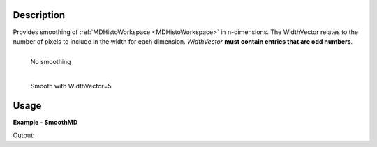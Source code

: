 
.. algorithm::

.. summary::

.. alias::

.. properties::

Description
-----------

Provides smoothing of :ref:`MDHistoWorkspace <MDHistoWorkspace>` in n-dimensions. The WidthVector relates to the number of pixels to include in the width for each dimension. *WidthVector* **must contain entries that are odd numbers**.

.. figure:: /images/PreSmooth.png
   :alt: PreSmooth.png
   :width: 400px
   :align: left
   
   No smoothing
   
.. figure:: /images/Smoothed.png
   :alt: PreSmooth.png
   :width: 400px
   :align: left
   
   Smooth with WidthVector=5


Usage
-----

**Example - SmoothMD**

.. testcode:: SmoothMDExample

   ws = CreateMDWorkspace(Dimensions=2, Extents=[-10,10,-10,10], Names='A,B', Units='U,U')
   FakeMDEventData(InputWorkspace=ws, PeakParams='100000,-5,0,1')
   FakeMDEventData(InputWorkspace=ws, PeakParams='100000,5,0,1')
   histogram = BinMD(InputWorkspace=ws, AlignedDim0='A,-10,10,50', AlignedDim1='B,-10,10,50', OutputExtents='-10,10,-10,10,-10,10', OutputBins='10,10,10')
   # plotSlice(histogram)
   smoothed = SmoothMD(InputWorkspace=histogram, WidthVector=5, Function='Hat')
   # plotSlice(smoothed)

   print 'Smoothed has %i points' % smoothed.getNPoints()

Output:

.. testoutput:: SmoothMDExample

   Smoothed has 2500 points

.. categories::

